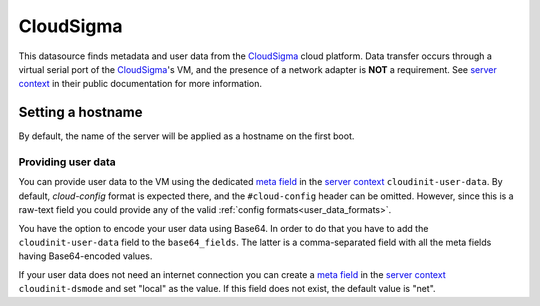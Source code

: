 .. _datasource_cloudsigma:

CloudSigma
**********

This datasource finds metadata and user data from the `CloudSigma`_ cloud
platform. Data transfer occurs through a virtual serial port of the
`CloudSigma`_'s VM, and the presence of a network adapter is **NOT** a
requirement. See `server context`_ in their public documentation for more
information.

Setting a hostname
==================

By default, the name of the server will be applied as a hostname on the first
boot.

Providing user data
-------------------

You can provide user data to the VM using the dedicated `meta field`_ in the
`server context`_ ``cloudinit-user-data``. By default, *cloud-config* format
is expected there, and the ``#cloud-config`` header can be omitted. However,
since this is a raw-text field you could provide any of the valid :ref:`config
formats<user_data_formats>`.

You have the option to encode your user data using Base64. In order to do that
you have to add the ``cloudinit-user-data`` field to the ``base64_fields``.
The latter is a comma-separated field with all the meta fields having
Base64-encoded values.

If your user data does not need an internet connection you can create a
`meta field`_ in the `server context`_ ``cloudinit-dsmode`` and set "local" as
the value. If this field does not exist, the default value is "net".

.. _CloudSigma: http://cloudsigma.com/
.. _server context: http://cloudsigma-docs.readthedocs.org/en/latest/server_context.html
.. _meta field: http://cloudsigma-docs.readthedocs.org/en/latest/meta.html
